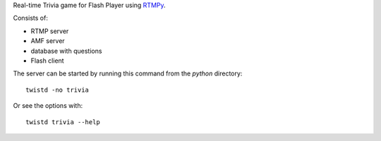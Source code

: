 Real-time Trivia game for Flash Player using `RTMPy`_.

Consists of:

- RTMP server
- AMF server
- database with questions
- Flash client

The server can be started by running this command from the `python` directory::

  twistd -no trivia

Or see the options with::

  twistd trivia --help


.. _RTMPy: http://rtmpy.org
